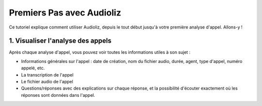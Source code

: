 Premiers Pas avec Audioliz
==========================

Ce tutoriel explique comment utiliser Audioliz, depuis le tout début jusqu'à votre première analyse d'appel. Allons-y !

1. Visualiser l'analyse des appels
----------------------------------

Après chaque analyse d'appel, vous pouvez voir toutes les informations utiles à son sujet :

- Informations générales sur l'appel : date de création, nom du fichier audio, durée, agent, type d'appel, numéro appelé, etc.
- La transcription de l'appel
- Le fichier audio de l'appel
- Questions/réponses avec des explications sur chaque réponse, et la possibilité d'écouter exactement où les réponses sont données dans l'appel.

.. raw:: html

   <div style="text-align: center;">
     <video width="640" height="360" controls>
